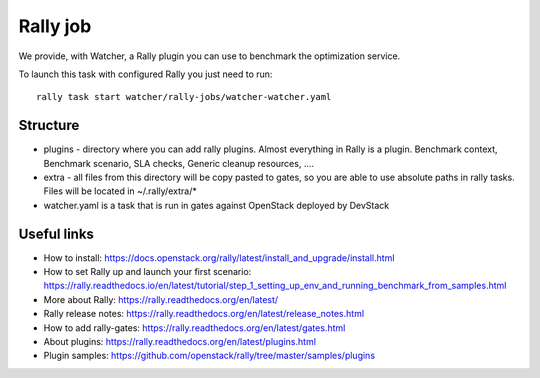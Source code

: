 Rally job
=========

We provide, with Watcher, a Rally plugin you can use to benchmark the optimization service.

To launch this task with configured Rally you just need to run:

::

  rally task start watcher/rally-jobs/watcher-watcher.yaml

Structure
---------

* plugins - directory where you can add rally plugins. Almost everything in
  Rally is a plugin. Benchmark context, Benchmark scenario, SLA checks, Generic
  cleanup resources, ....

* extra - all files from this directory will be copy pasted to gates, so you
  are able to use absolute paths in rally tasks.
  Files will be located in ~/.rally/extra/*

* watcher.yaml is a task that is run in gates against OpenStack
  deployed by DevStack


Useful links
------------

* How to install: https://docs.openstack.org/rally/latest/install_and_upgrade/install.html

* How to set Rally up and launch your first scenario:  https://rally.readthedocs.io/en/latest/tutorial/step_1_setting_up_env_and_running_benchmark_from_samples.html

* More about Rally: https://rally.readthedocs.org/en/latest/

* Rally release notes: https://rally.readthedocs.org/en/latest/release_notes.html

* How to add rally-gates: https://rally.readthedocs.org/en/latest/gates.html

* About plugins:  https://rally.readthedocs.org/en/latest/plugins.html

* Plugin samples: https://github.com/openstack/rally/tree/master/samples/plugins
